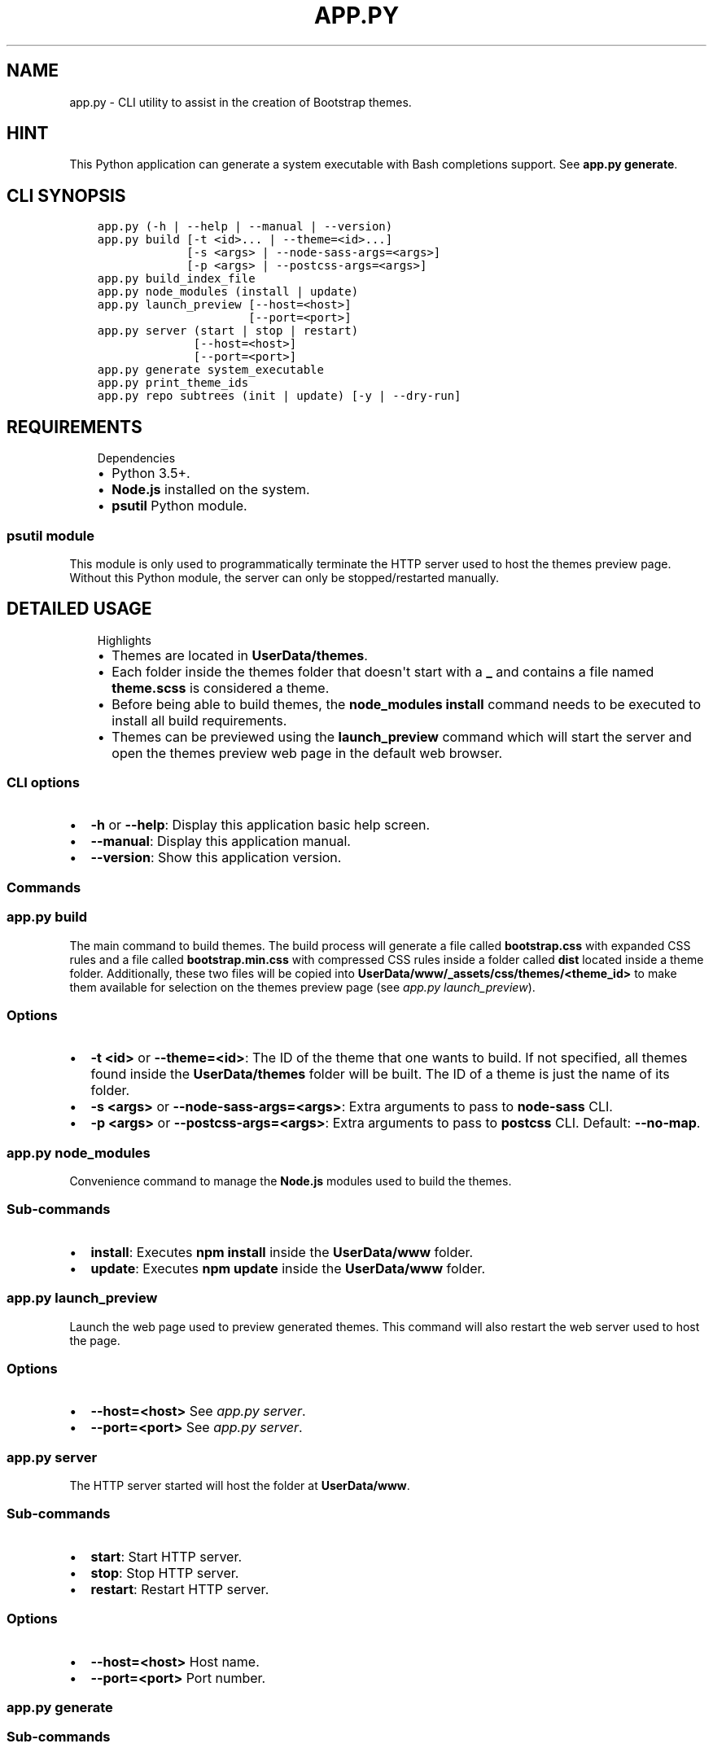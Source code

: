 .\" Man page generated from reStructuredText.
.
.TH "APP.PY" "1" "Mar 20, 2020" "" "Bootstrap Themes Generator"
.SH NAME
app.py \- CLI utility to assist in the creation of Bootstrap themes.
.
.nr rst2man-indent-level 0
.
.de1 rstReportMargin
\\$1 \\n[an-margin]
level \\n[rst2man-indent-level]
level margin: \\n[rst2man-indent\\n[rst2man-indent-level]]
-
\\n[rst2man-indent0]
\\n[rst2man-indent1]
\\n[rst2man-indent2]
..
.de1 INDENT
.\" .rstReportMargin pre:
. RS \\$1
. nr rst2man-indent\\n[rst2man-indent-level] \\n[an-margin]
. nr rst2man-indent-level +1
.\" .rstReportMargin post:
..
.de UNINDENT
. RE
.\" indent \\n[an-margin]
.\" old: \\n[rst2man-indent\\n[rst2man-indent-level]]
.nr rst2man-indent-level -1
.\" new: \\n[rst2man-indent\\n[rst2man-indent-level]]
.in \\n[rst2man-indent\\n[rst2man-indent-level]]u
..
.SH HINT
.sp
This Python application can generate a system executable with Bash completions support. See \fBapp.py generate\fP\&.
.SH CLI SYNOPSIS
.INDENT 0.0
.INDENT 3.5
.sp
.nf
.ft C

app.py (\-h | \-\-help | \-\-manual | \-\-version)
app.py build [\-t <id>... | \-\-theme=<id>...]
             [\-s <args> | \-\-node\-sass\-args=<args>]
             [\-p <args> | \-\-postcss\-args=<args>]
app.py build_index_file
app.py node_modules (install | update)
app.py launch_preview [\-\-host=<host>]
                      [\-\-port=<port>]
app.py server (start | stop | restart)
              [\-\-host=<host>]
              [\-\-port=<port>]
app.py generate system_executable
app.py print_theme_ids
app.py repo subtrees (init | update) [\-y | \-\-dry\-run]

.ft P
.fi
.UNINDENT
.UNINDENT
.SH REQUIREMENTS
.INDENT 0.0
.INDENT 3.5
.IP "Dependencies"
.INDENT 0.0
.IP \(bu 2
Python 3.5+.
.IP \(bu 2
\fBNode.js\fP installed on the system.
.IP \(bu 2
\fBpsutil\fP Python module.
.UNINDENT
.UNINDENT
.UNINDENT
.SS \fBpsutil\fP module
.sp
This module is only used to programmatically terminate the HTTP server used to host the themes preview page. Without this Python module, the server can only be stopped/restarted manually.
.SH DETAILED USAGE
.INDENT 0.0
.INDENT 3.5
.IP "Highlights"
.INDENT 0.0
.IP \(bu 2
Themes are located in \fBUserData/themes\fP\&.
.IP \(bu 2
Each folder inside the themes folder that doesn\(aqt start with a \fB_\fP and contains a file named \fBtheme.scss\fP is considered a theme.
.IP \(bu 2
Before being able to build themes, the \fBnode_modules install\fP command needs to be executed to install all build requirements.
.IP \(bu 2
Themes can be previewed using the \fBlaunch_preview\fP command which will start the server and open the themes preview web page in the default web browser.
.UNINDENT
.UNINDENT
.UNINDENT
.SS CLI options
.INDENT 0.0
.IP \(bu 2
\fB\-h\fP or \fB\-\-help\fP: Display this application basic help screen.
.IP \(bu 2
\fB\-\-manual\fP: Display this application manual.
.IP \(bu 2
\fB\-\-version\fP: Show this application version.
.UNINDENT
.SS Commands
.SS app.py build
.sp
The main command to build themes. The build process will generate a file called \fBbootstrap.css\fP with expanded CSS rules and a file called \fBbootstrap.min.css\fP with compressed CSS rules inside a folder called \fBdist\fP located inside a theme folder. Additionally, these two files will be copied into \fBUserData/www/_assets/css/themes/<theme_id>\fP to make them available for selection on the themes preview page (see \fI\%app.py launch_preview\fP).
.SS Options
.INDENT 0.0
.IP \(bu 2
\fB\-t <id>\fP or \fB\-\-theme=<id>\fP: The ID of the theme that one wants to build. If not specified, all themes found inside the \fBUserData/themes\fP folder will be built. The ID of a theme is just the name of its folder.
.IP \(bu 2
\fB\-s <args>\fP or \fB\-\-node\-sass\-args=<args>\fP: Extra arguments to pass to \fBnode\-sass\fP CLI\&.
.IP \(bu 2
\fB\-p <args>\fP or \fB\-\-postcss\-args=<args>\fP: Extra arguments to pass to \fBpostcss\fP CLI\&. Default: \fB\-\-no\-map\fP\&.
.UNINDENT
.SS app.py node_modules
.sp
Convenience command to manage the \fBNode.js\fP modules used to build the themes.
.SS Sub\-commands
.INDENT 0.0
.IP \(bu 2
\fBinstall\fP: Executes \fBnpm install\fP inside the \fBUserData/www\fP folder.
.IP \(bu 2
\fBupdate\fP: Executes \fBnpm update\fP inside the \fBUserData/www\fP folder.
.UNINDENT
.SS app.py launch_preview
.sp
Launch the web page used to preview generated themes. This command will also restart the web server used to host the page.
.SS Options
.INDENT 0.0
.IP \(bu 2
\fB\-\-host=<host>\fP See \fI\%app.py server\fP\&.
.IP \(bu 2
\fB\-\-port=<port>\fP See \fI\%app.py server\fP\&.
.UNINDENT
.SS app.py server
.sp
The HTTP server started will host the folder at \fBUserData/www\fP\&.
.SS Sub\-commands
.INDENT 0.0
.IP \(bu 2
\fBstart\fP: Start HTTP server.
.IP \(bu 2
\fBstop\fP: Stop HTTP server.
.IP \(bu 2
\fBrestart\fP: Restart HTTP server.
.UNINDENT
.SS Options
.INDENT 0.0
.IP \(bu 2
\fB\-\-host=<host>\fP Host name.
.IP \(bu 2
\fB\-\-port=<port>\fP Port number.
.UNINDENT
.SS app.py generate
.SS Sub\-commands
.INDENT 0.0
.IP \(bu 2
\fBsystem_executable\fP: Create an executable for the \fBapp.py\fP application on the system \fBPATH\fP to be able to run it from anywhere.
.INDENT 2.0
.INDENT 3.5
.INDENT 0.0
.IP \(bu 2
The system executable creation process will ask for an executable name and the absolute path to store the executable file (the default is \fB$HOME/.local/bin\fP).
.IP \(bu 2
It will also ask for bash completions creation.
.UNINDENT
.UNINDENT
.UNINDENT
.UNINDENT
.SH THEMES CREATION
.INDENT 0.0
.INDENT 3.5
.IP "Theming Bootstrap"
.sp
Read \fI\%Bootstrap\(aqs documentation\fP <\fBhttps://getbootstrap.com/docs/\fP> (\fBTheming\fP section) to familiarize with Bootstrap\(aqs themes using Sass\&.
.UNINDENT
.UNINDENT
.SS Basic folder structure
.sp
\fBNOTE:\fP
.INDENT 0.0
.INDENT 3.5
.INDENT 0.0
.IP \(bu 2
The \fB_0_globals\fP folder is a convenient location where to store files that can contain reusable styles or variable overrides common to more than one theme.
.IP \(bu 2
The \fBnode_modules\fP folder is inside \fBUserData/www\fP because the themes preview page uses assets from \fBbootswatch\fP to preview Bootswatch\(aqs themes.
.UNINDENT
.UNINDENT
.UNINDENT
.INDENT 0.0
.INDENT 3.5
.sp
.nf
.ft C
UserData/
├── themes/
│   ├── _0_globals/
│   │   ├── _variable_overrides.scss
│   │   └── _new_rules.scss
│   └── theme_1/
│       ├── conf.py
│       └── theme.scss
│   └── theme_2/
│       ├── conf.py
│       └── theme.scss
└── www/
    └── node_modules/
        ├── a_trillion_modules
        ├── bootstrap
        ├── bootswatch
        └── another_trillion_modules
.ft P
.fi
.UNINDENT
.UNINDENT
.SS Example theme file (theme.scss)
.INDENT 0.0
.INDENT 3.5
.IP "Relative imports"
.sp
Note that the following example file imports files that aren\(aqt directly available from the theme file\(aqs location. The \fBbootstrap\fP and \fBbootswatch\fP folders are inside \fBUserData/www/node_modules\fP\&. And the \fBglobal_variable_overrides\fP, \fBglobal_new_rules\fP and \fBglobal_new_colors\fP files are inside \fBUserData/themes/_0_globals\fP\&. This is because the \fBbuild\fP command from this application executes \fBnode\-sass\fP using its \fB\-\-include\-path\fP option specifying both locations to make imports simpler.
.UNINDENT
.UNINDENT
.INDENT 0.0
.INDENT 3.5
.sp
.nf
.ft C
// START theme.scss
// #########
// Imports #
// #########
@import "bootswatch/dist/flatly/_variables";
@import "global_variable_overrides";
@import "bootstrap/scss/bootstrap";
@import "bootswatch/dist/flatly/_bootswatch";
@import "global_new_rules";
@import "global_new_colors";

// ###############
// Custom styles #
// ###############

// The parent theme (Flatly) uses white close buttons.
// Toasts have white background headers.
\&.toast .close {
    color: #000;

    &:not(:disabled):not(.disabled):hover,
    &:not(:disabled):not(.disabled):focus {
        color: #000;
    }
}

// Various tweaks.
div.boxed {
    border: #ecece7 solid 1px;
    border\-radius: 5px;
    box\-shadow: 2px 2px 0 rgba(0, 0, 0, 0.1), 2px 2px 0 rgba(0, 0, 0, 0.1);
}

// Add underline to only the headings directly inside a boxed section, not anywhere else.
\&.container.boxed > h1,
\&.container.boxed > .h1,
\&.container.boxed > h2,
\&.container.boxed > .h2 {
    border\-bottom: 1px solid #e0e0dc;
}

// pre tag tweaks.
\&.container.boxed pre {
    white\-space: pre\-wrap !important;
    background\-color: #f8f8f8 !important;
    border\-radius: 4px !important;
    border: 1px solid #ccc !important;
    padding\-left: 15px !important;
    padding\-right: 15px !important;
}
// END theme.scss

.ft P
.fi
.UNINDENT
.UNINDENT
.SS Example theme configuration file (conf.py)
.sp
\fBNOTE:\fP
.INDENT 0.0
.INDENT 3.5
These options are only read on the server side of the page preview page. There is no need to restart the server when changing the content of the \fBconf.py\fP file since the file is read through Ajax calls from the JavaScript side of the theme preview page.
.UNINDENT
.UNINDENT
.sp
The theme configuration file stores data that will be used to identify the theme on the themes preview page. This file is completely optional and it isn\(aqt needed to build a theme nor to preview it.
.INDENT 0.0
.IP \(bu 2
\fBsettings\fP: This key is the only key on this file that will be read. It can contain any of the following optional keys.
.INDENT 2.0
.INDENT 3.5
.INDENT 0.0
.IP \(bu 2
\fBtheme_name\fP: The name for the theme. If not provided, a name for the theme will be generated from the theme\(aqs folder name.
.IP \(bu 2
\fBtheme_description\fP: A string describing the theme. The strings is treated as Markdown markup and is going to be rendered as HTML.
.IP \(bu 2
\fBextra_examples_file\fP: A path to an HTML file relative to the \fBUserData/themes\fP folder. This file can contain any HTML markup that exemplifies any new components/colors added by the generated themes that aren\(aqt already exemplified by the existent themes preview page.
.IP \(bu 2
\fBextra_examples_html\fP: HTML markup that exemplifies any new components/colors added by the generated themes that aren\(aqt already exemplified by the existent themes preview page. It has the advantage that it can be dynamically generated. So, instead of writing a trillion lines of HTML, one can write a couple dozens lines of Python code to generate the same markup.
.INDENT 2.0
.INDENT 3.5
.INDENT 0.0
.INDENT 3.5
.IP "Special CSS class used in markup specified in \fBextra_examples_file\fP and \fBextra_examples_html\fP"
.INDENT 0.0
.IP \(bu 2
\fBbstg\-example\fP: This class is used to add HTML source code preview. An example wrapped with a \fBdiv\fP with this class will be rendered \fIboxed\fP and with a button on the top right corner that, when clicked, will display the example\(aqs source code.
.UNINDENT
.UNINDENT
.UNINDENT
.UNINDENT
.UNINDENT
.UNINDENT
.UNINDENT
.UNINDENT
.UNINDENT
.INDENT 0.0
.INDENT 3.5
.sp
.nf
.ft C
# START conf.py
#!/usr/bin/python3
# \-*\- coding: utf\-8 \-*\-
_colors = [
    "blue",
    "cyan",
    "danger",
    "dark",
    "gray",
    "gray\-dark",
    "green",
    "indigo",
    "info",
    "light",
    "orange",
    "pink",
    "primary",
    "purple",
    "red",
    "secondary",
    "success",
    "teal",
    "warning",
    "white",
    "yellow"
]

_bg_classes = [
    ("bg\-gradient\-blue", "dark", "secondary"),
    ("bg\-gradient\-cyan", "light", "primary"),
    ("bg\-gradient\-danger", "dark", "primary"),
    ("bg\-gradient\-dark", "dark", "primary"),
    ("bg\-gradient\-gray", "dark", "primary"),
    ("bg\-gradient\-gray\-dark", "dark", "primary"),
    ("bg\-gradient\-green", "light", "primary"),
    ("bg\-gradient\-indigo", "dark", "secondary"),
    ("bg\-gradient\-info", "light", "primary"),
    ("bg\-gradient\-light", "light", "primary"),
    ("bg\-gradient\-orange", "light", "primary"),
    ("bg\-gradient\-pink", "dark", "purple"),
    ("bg\-gradient\-primary", "dark", "secondary"),
    ("bg\-gradient\-purple", "dark", "primary"),
    ("bg\-gradient\-red", "dark", "primary"),
    ("bg\-gradient\-secondary", "light", "primary"),
    ("bg\-gradient\-success", "light", "primary"),
    ("bg\-gradient\-teal", "light", "primary"),
    ("bg\-gradient\-warning", "light", "primary"),
    ("bg\-gradient\-white", "light", "primary"),
    ("bg\-gradient\-yellow", "light", "primary")
]

_badge_template = \(aq<span class="text\-font\-size\-large badge badge\-{color}">{color_name}</span>\(aq
_badge_pill_template = \(aq<span class="text\-font\-size\-large badge badge\-pill badge\-{color}">{color_name}</span>\(aq
_button_template = \(aq<button type="button" class="btn btn\-{color}">{color_name}</button>\(aq
_button_disabled_template = \(aq<button type="button" class="btn btn\-{color}" disabled>{color_name}</button>\(aq
_button_outline_template = \(aq<button type="button" class="btn btn\-outline\-{color}">{color_name}</button>\(aq
_text_color_template = \(aq<p class="text\-{color}">{color_name} id dolor id nibh ultricies vehicula ut id elit.</p>\(aq

_navbar_template = """
<div class="bstg\-example">
    <nav class="navbar navbar\-expand\-lg navbar\-{navbar_color} {bg_color}">
        <a class="navbar\-brand" href="#">Navbar</a>
        <button class="navbar\-toggler" type="button" data\-toggle="collapse" data\-target="#{navbar_id}" aria\-controls="{navbar_id}" aria\-expanded="false" aria\-label="Toggle navigation">
            <span class="navbar\-toggler\-icon"></span>
        </button>
        <div class="collapse navbar\-collapse" id="{navbar_id}">
            <ul class="navbar\-nav mr\-auto">
                <li class="nav\-item active">
                    <a class="nav\-link" href="#">Home <span class="sr\-only">(current)</span></a>
                </li>
                <li class="nav\-item">
                    <a class="nav\-link" href="#">Features</a>
                </li>
                <li class="nav\-item">
                    <a class="nav\-link" href="#">Pricing</a>
                </li>
                <li class="nav\-item">
                    <a class="nav\-link" href="#">About</a>
                </li>
            </ul>
            <form class="form\-inline">
                <input class="form\-control mr\-sm\-2" placeholder="Search" aria\-label="Search" type="search">
                <button class="btn btn\-{btn_color} my\-2 my\-sm\-0" type="submit">Search</button>
            </form>
        </div>
    </nav>
</div>
"""


def get_badges():
    badges = [
        "<h2>Badges all colors</h2>",
        \(aq<div class="bstg\-example">\(aq
    ]

    pills = [
        "<h2>Pills all colors</h2>",
        \(aq<div class="bstg\-example">\(aq
    ]

    for c in _colors:
        c_name = " ".join(c.split("\-")).capitalize()
        badges.append(_badge_template.format(
            color=c,
            color_name=c_name
        ))
        pills.append(_badge_pill_template.format(
            color=c,
            color_name=c_name
        ))

    badges.append("</div>")
    pills.append("</div>")
    badges.extend(pills)

    return "\en".join(badges)


def get_buttons():
    btns = [
        "<h2>Buttons all colors</h2>",
        \(aq<div class="bstg\-example">\(aq
    ]

    btns_dis = [
        "<h2>Buttons disabled all colors</h2>",
        \(aq<div class="bstg\-example">\(aq
    ]

    btns_out = [
        "<h2>Buttons outline all colors</h2>",
        \(aq<div class="bstg\-example">\(aq
    ]

    for c in _colors:
        c_name = " ".join(c.split("\-")).capitalize()
        btns.append(_button_template.format(
            color=c,
            color_name=c_name
        ))
        btns_dis.append(_button_disabled_template.format(
            color=c,
            color_name=c_name
        ))
        btns_out.append(_button_outline_template.format(
            color=c,
            color_name=c_name
        ))

    btns.append("</div>")
    btns_dis.append("</div>")
    btns_out.append("</div>")
    btns.extend(btns_dis)
    btns.extend(btns_out)

    return "\en".join(btns)


def get_text():
    txt = [
        "<h2>Text emphasis all colors</h2>",
        \(aq<div class="bstg\-example">\(aq
    ]

    for c in _colors:
        c_name = " ".join(c.split("\-")).capitalize()
        txt.append(_text_color_template.format(
            color=c,
            color_name=c_name
        ))

    txt.append("</div>")

    return "\en".join(txt)


def get_navbars():
    navbars = ["<h2>Navbars all gradient colors</h2>"]

    for bg_color, navbar_color, btn_color in _bg_classes:
        navbars.append(_navbar_template.format(
            bg_color=bg_color,
            navbar_id=bg_color + "\-example\-navbar",
            navbar_color=navbar_color,
            btn_color=btn_color
        ))

    return "\en".join(navbars)


def get_html():
    return "\en".join([
        get_badges(),
        get_buttons(),
        get_navbars(),
        get_text()
    ])


settings = {
    "theme_name": "Flatly (new colors)",
    "theme_description": """
#### Differences with the original theme

##### Overrides

\- Overridden gigantic headings.
\- Annihilated web font imports.
\- Reduced inputs/buttons/badges focus border width.
\- Changed pagination styles to a less *flashy* style.
\- Overridden sans serif fonts (the default is now **Open Sans**) and monospace fonts (the default is now **DejaVu Sans Mono**).

##### Added styles

\- Enabled gradients and shadows.
\- Text styling classes:
    \- **text\-bold**
    \- **text\-bolder**
    \- **text\-italic**
    \- **text\-oblique**
    \- **text\-overline**
    \- **text\-line\-through**
    \- **text\-underline**
    \- **text\-font\-size\-small**
    \- **text\-font\-size\-medium**
    \- **text\-font\-size\-large**
    \- **text\-font\-size\-x\-large**
    \- **text\-font\-size\-xx\-large**
\- Miscellaneous tweaks/classes:
    \- **div.boxed**: A class to "frame" an element with a border with radius and a shadow.
    \- Added a bottom border to \(ga<h1>\(ga and \(ga<h2>\(ga tags and to \(gah1\(ga and \(gah2\(ga classes inside \(ga.container.boxed\(ga.
    \- Tweaked \(ga<pre>\(ga to allow word wrapping. Also changed the background color and added a border with radius to add contrast against the page background.
    \- Expanded element classes generation (\(gabtn\-<color>\(ga, \(gabtn\-outline\-<color>\(ga, \(gabadge\-<color>\(ga, \(gabg\-<color>\(ga, \(gabg\-gradient\-<color>\(ga and \(gaborder\-<color>\(ga) to include extra colors (\(gablue\(ga, \(gaindigo\(ga, \(gapurple\(ga, \(gapink\(ga, \(gared\(ga, \(gaorange\(ga, \(gayellow\(ga, \(gagreen\(ga, \(gateal\(ga and \(gacyan\(ga).

    """,
    "extra_examples_html": get_html(),
}

if __name__ == "__main__":
    pass
# END conf.py

.ft P
.fi
.UNINDENT
.UNINDENT
.SH AUTHOR
Odyseus
.SH COPYRIGHT
2016-2020, Odyseus.
.\" Generated by docutils manpage writer.
.
